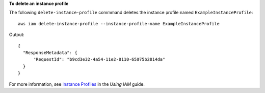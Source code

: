**To delete an instance profile**

The following ``delete-instance-profile`` commmand deletes the instance profile named ``ExampleInstanceProfile``::

  aws iam delete-instance-profile --instance-profile-name ExampleInstanceProfile

Output::

  {
    "ResponseMetadata": {
        "RequestId": "b9cd3e32-4a54-11e2-8110-65075b2814da"
    }
  }

For more information, see `Instance Profiles`_ in the *Using IAM* guide.

.. _Instance Profiles: http://docs.aws.amazon.com/IAM/latest/UserGuide/instance-profiles.html


